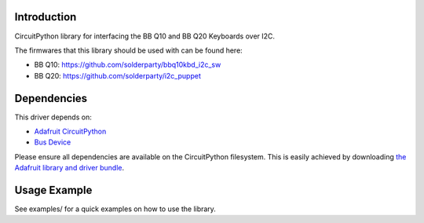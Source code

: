 Introduction
============

CircuitPython library for interfacing the BB Q10 and BB Q20 Keyboards over I2C.

The firmwares that this library should be used with can be found here: 

* BB Q10: https://github.com/solderparty/bbq10kbd_i2c_sw
* BB Q20: https://github.com/solderparty/i2c_puppet

Dependencies
=============
This driver depends on:

* `Adafruit CircuitPython <https://github.com/adafruit/circuitpython>`_
* `Bus Device <https://github.com/adafruit/Adafruit_CircuitPython_BusDevice>`_

Please ensure all dependencies are available on the CircuitPython filesystem.
This is easily achieved by downloading
`the Adafruit library and driver bundle <https://circuitpython.org/libraries>`_.

Usage Example
=============

See examples/ for a quick examples on how to use the library.
